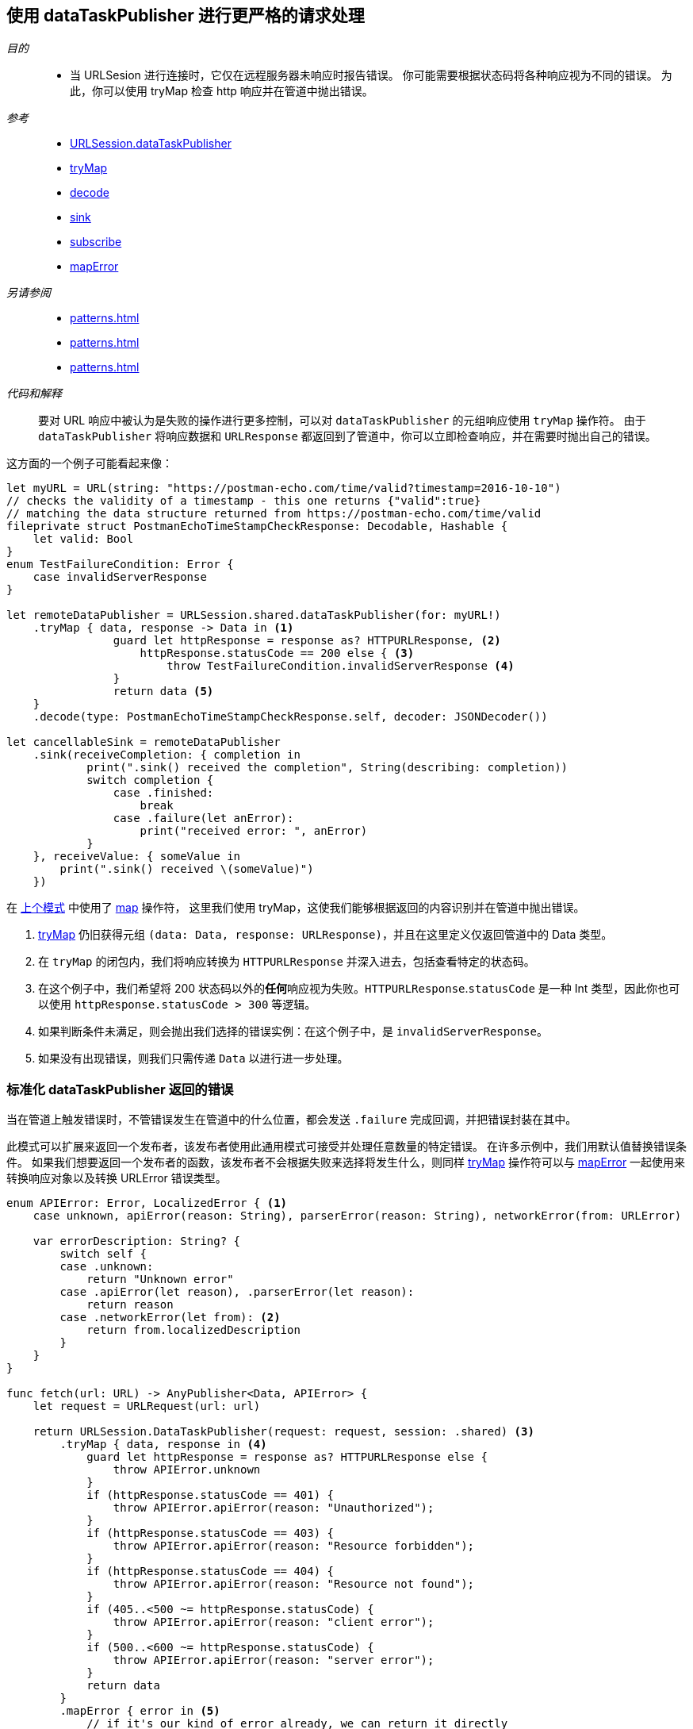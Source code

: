 [#patterns-datataskpublisher-trymap]
== 使用 dataTaskPublisher 进行更严格的请求处理

__目的__::

* 当 URLSesion 进行连接时，它仅在远程服务器未响应时报告错误。
你可能需要根据状态码将各种响应视为不同的错误。
为此，你可以使用 tryMap 检查 http 响应并在管道中抛出错误。

__参考__::

* <<reference#reference-datataskpublisher,URLSession.dataTaskPublisher>>
* <<reference#reference-trymap,tryMap>>
* <<reference#reference-decode,decode>>
* <<reference#reference-sink,sink>>
* <<reference#reference-subscribe,subscribe>>
* <<reference#reference-maperror,mapError>>

__另请参阅__::

* <<patterns#patterns-datataskpublisher-decode>>
* <<patterns#patterns-oneshot-error-handling>>
* <<patterns#patterns-retry>>


__代码和解释__::

要对 URL 响应中被认为是失败的操作进行更多控制，可以对 `dataTaskPublisher` 的元组响应使用 `tryMap` 操作符。
由于 `dataTaskPublisher` 将响应数据和 `URLResponse` 都返回到了管道中，你可以立即检查响应，并在需要时抛出自己的错误。

这方面的一个例子可能看起来像：

[source, swift]
----
let myURL = URL(string: "https://postman-echo.com/time/valid?timestamp=2016-10-10")
// checks the validity of a timestamp - this one returns {"valid":true}
// matching the data structure returned from https://postman-echo.com/time/valid
fileprivate struct PostmanEchoTimeStampCheckResponse: Decodable, Hashable {
    let valid: Bool
}
enum TestFailureCondition: Error {
    case invalidServerResponse
}

let remoteDataPublisher = URLSession.shared.dataTaskPublisher(for: myURL!)
    .tryMap { data, response -> Data in <1>
                guard let httpResponse = response as? HTTPURLResponse, <2>
                    httpResponse.statusCode == 200 else { <3>
                        throw TestFailureCondition.invalidServerResponse <4>
                }
                return data <5>
    }
    .decode(type: PostmanEchoTimeStampCheckResponse.self, decoder: JSONDecoder())

let cancellableSink = remoteDataPublisher
    .sink(receiveCompletion: { completion in
            print(".sink() received the completion", String(describing: completion))
            switch completion {
                case .finished:
                    break
                case .failure(let anError):
                    print("received error: ", anError)
            }
    }, receiveValue: { someValue in
        print(".sink() received \(someValue)")
    })
----

在 <<patterns#patterns-datataskpublisher-decode, 上个模式>> 中使用了 <<reference#reference-map,map>> 操作符， 这里我们使用 tryMap，这使我们能够根据返回的内容识别并在管道中抛出错误。

<1> <<reference#reference-trymap,tryMap>> 仍旧获得元组 `(data: Data, response: URLResponse)`，并且在这里定义仅返回管道中的 Data 类型。
<2> 在 `tryMap` 的闭包内，我们将响应转换为 `HTTPURLResponse` 并深入进去，包括查看特定的状态码。
<3> 在这个例子中，我们希望将 200 状态码以外的**任何**响应视为失败。`HTTPURLResponse`.`statusCode` 是一种 Int 类型，因此你也可以使用 `httpResponse.statusCode > 300` 等逻辑。
<4> 如果判断条件未满足，则会抛出我们选择的错误实例：在这个例子中，是 `invalidServerResponse`。
<5> 如果没有出现错误，则我们只需传递 `Data` 以进行进一步处理。

=== 标准化 dataTaskPublisher 返回的错误

当在管道上触发错误时，不管错误发生在管道中的什么位置，都会发送 `.failure` 完成回调，并把错误封装在其中。

此模式可以扩展来返回一个发布者，该发布者使用此通用模式可接受并处理任意数量的特定错误。
在许多示例中，我们用默认值替换错误条件。
如果我们想要返回一个发布者的函数，该发布者不会根据失败来选择将发生什么，则同样 <<reference#reference-trymap,tryMap>> 操作符可以与 <<reference#reference-maperror,mapError>> 一起使用来转换响应对象以及转换 URLError 错误类型。

[source, swift]
----
enum APIError: Error, LocalizedError { <1>
    case unknown, apiError(reason: String), parserError(reason: String), networkError(from: URLError)

    var errorDescription: String? {
        switch self {
        case .unknown:
            return "Unknown error"
        case .apiError(let reason), .parserError(let reason):
            return reason
        case .networkError(let from): <2>
            return from.localizedDescription
        }
    }
}

func fetch(url: URL) -> AnyPublisher<Data, APIError> {
    let request = URLRequest(url: url)

    return URLSession.DataTaskPublisher(request: request, session: .shared) <3>
        .tryMap { data, response in <4>
            guard let httpResponse = response as? HTTPURLResponse else {
                throw APIError.unknown
            }
            if (httpResponse.statusCode == 401) {
                throw APIError.apiError(reason: "Unauthorized");
            }
            if (httpResponse.statusCode == 403) {
                throw APIError.apiError(reason: "Resource forbidden");
            }
            if (httpResponse.statusCode == 404) {
                throw APIError.apiError(reason: "Resource not found");
            }
            if (405..<500 ~= httpResponse.statusCode) {
                throw APIError.apiError(reason: "client error");
            }
            if (500..<600 ~= httpResponse.statusCode) {
                throw APIError.apiError(reason: "server error");
            }
            return data
        }
        .mapError { error in <5>
            // if it's our kind of error already, we can return it directly
            if let error = error as? APIError {
                return error
            }
            // if it is a TestExampleError, convert it into our new error type
            if error is TestExampleError {
                return APIError.parserError(reason: "Our example error")
            }
            // if it is a URLError, we can convert it into our more general error kind
            if let urlerror = error as? URLError {
                return APIError.networkError(from: urlerror)
            }
            // if all else fails, return the unknown error condition
            return APIError.unknown
        }
        .eraseToAnyPublisher() <6>
}
----

<1> `APIError` 是一个错误类型的枚举，我们在此示例中使用该枚举来列举可能发生的所有错误。
<2> `.networkError` 是 `APIError` 的一个特定情况，当 <<reference#reference-datataskpublisher,URLSession.dataTaskPublisher>> 返回错误时我们将把错误转换为该类型。
<3> 我们使用标准 dataTaskPublisher 开始生成此发布者。
<4> 然后，我们将路由到 <<reference#reference-trymap,tryMap>> 操作符来检查响应，根据服务器响应创建特定的错误。
<5> 最后，我们使用 <<reference#reference-maperror,mapError>> 将任何其他不可忽视的错误类型转换为通用的错误类型 `APIError`。


// force a page break - in HTML rendering is just a <HR>
<<<
'''

